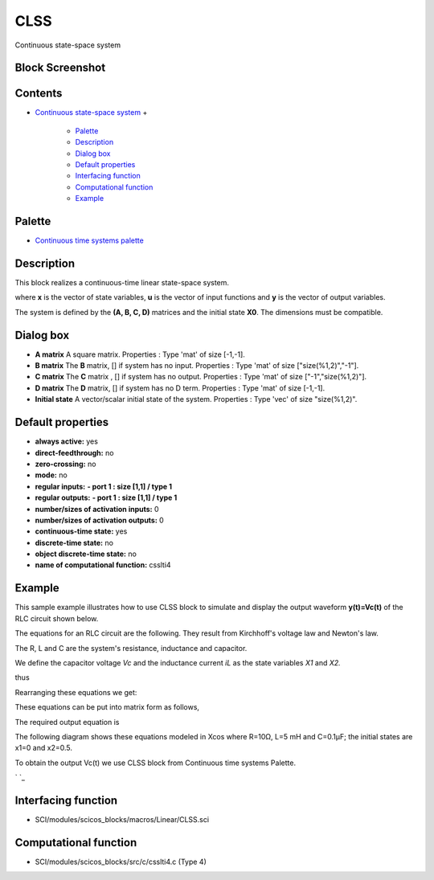 


CLSS
====

Continuous state-space system



Block Screenshot
~~~~~~~~~~~~~~~~





Contents
~~~~~~~~


+ `Continuous state-space system`_
  +

    + `Palette`_
    + `Description`_
    + `Dialog box`_
    + `Default properties`_
    + `Interfacing function`_
    + `Computational function`_
    + `Example`_





Palette
~~~~~~~


+ `Continuous time systems palette`_




Description
~~~~~~~~~~~

This block realizes a continuous-time linear state-space system.



where **x** is the vector of state variables, **u** is the vector of
input functions and **y** is the vector of output variables.

The system is defined by the **(A, B, C, D)** matrices and the initial
state **X0**. The dimensions must be compatible.



Dialog box
~~~~~~~~~~




+ **A matrix** A square matrix. Properties : Type 'mat' of size
  [-1,-1].
+ **B matrix** The **B** matrix, [] if system has no input. Properties
  : Type 'mat' of size ["size(%1,2)","-1"].
+ **C matrix** The **C** matrix , [] if system has no output.
  Properties : Type 'mat' of size ["-1","size(%1,2)"].
+ **D matrix** The **D** matrix, [] if system has no D term.
  Properties : Type 'mat' of size [-1,-1].
+ **Initial state** A vector/scalar initial state of the system.
  Properties : Type 'vec' of size "size(%1,2)".




Default properties
~~~~~~~~~~~~~~~~~~


+ **always active:** yes
+ **direct-feedthrough:** no
+ **zero-crossing:** no
+ **mode:** no
+ **regular inputs:** **- port 1 : size [1,1] / type 1**
+ **regular outputs:** **- port 1 : size [1,1] / type 1**
+ **number/sizes of activation inputs:** 0
+ **number/sizes of activation outputs:** 0
+ **continuous-time state:** yes
+ **discrete-time state:** no
+ **object discrete-time state:** no
+ **name of computational function:** csslti4




Example
~~~~~~~

This sample example illustrates how to use CLSS block to simulate and
display the output waveform **y(t)=Vc(t)** of the RLC circuit shown
below.



The equations for an RLC circuit are the following. They result from
Kirchhoff's voltage law and Newton's law.



The R, L and C are the system's resistance, inductance and capacitor.

We define the capacitor voltage `Vc` and the inductance current `iL`
as the state variables `X1` and `X2.`



thus



Rearranging these equations we get:



These equations can be put into matrix form as follows,



The required output equation is



The following diagram shows these equations modeled in Xcos where
R=10Ω, L=5 mΗ and C=0.1µF; the initial states are x1=0 and x2=0.5.

To obtain the output Vc(t) we use CLSS block from Continuous time
systems Palette.



` `_



Interfacing function
~~~~~~~~~~~~~~~~~~~~


+ SCI/modules/scicos_blocks/macros/Linear/CLSS.sci




Computational function
~~~~~~~~~~~~~~~~~~~~~~


+ SCI/modules/scicos_blocks/src/c/csslti4.c (Type 4)


.. _Example: CLSS.html#Example_CLSS
.. _Continuous state-space system: CLSS.html
.. _Dialog box: CLSS.html#Dialogbox_CLSS
.. _Description: CLSS.html#Description_CLSS
.. _Palette: CLSS.html#Palette_CLSS
.. _Computational
                function: CLSS.html#Computationalfunction_CLSS
.. _Default
                properties: CLSS.html#Defaultproperties_CLSS
.. _Continuous time systems
            palette: Continuous_pal.html
.. _Interfacing
                function: CLSS.html#Interfacingfunction_CLSS



